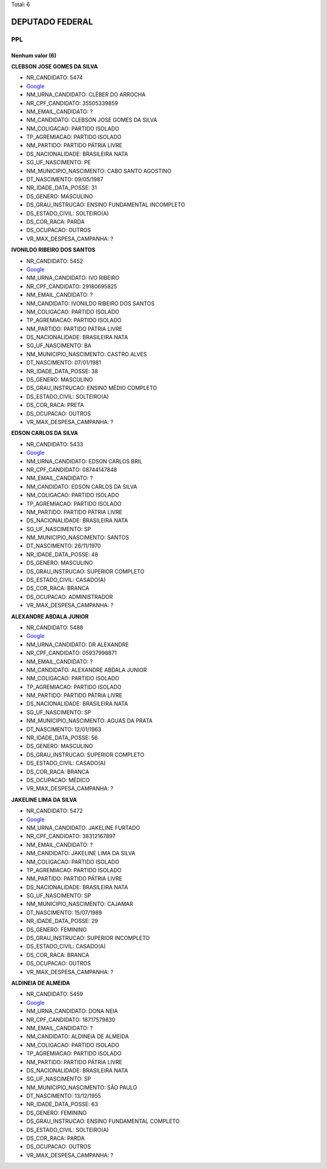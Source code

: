 Total: 6

DEPUTADO FEDERAL
================

PPL
---

Nenhum valor (6)
........

**CLEBSON JOSE GOMES DA SILVA**

- NR_CANDIDATO: 5474
- `Google <https://www.google.com/search?q=CLEBSON+JOSE+GOMES+DA+SILVA>`_
- NM_URNA_CANDIDATO: CLÉBER DO ARROCHA
- NR_CPF_CANDIDATO: 35505339859
- NM_EMAIL_CANDIDATO: ?
- NM_CANDIDATO: CLEBSON JOSE GOMES DA SILVA
- NM_COLIGACAO: PARTIDO ISOLADO
- TP_AGREMIACAO: PARTIDO ISOLADO
- NM_PARTIDO: PARTIDO PÁTRIA LIVRE
- DS_NACIONALIDADE: BRASILEIRA NATA
- SG_UF_NASCIMENTO: PE
- NM_MUNICIPIO_NASCIMENTO: CABO SANTO AGOSTINO
- DT_NASCIMENTO: 09/05/1987
- NR_IDADE_DATA_POSSE: 31
- DS_GENERO: MASCULINO
- DS_GRAU_INSTRUCAO: ENSINO FUNDAMENTAL INCOMPLETO
- DS_ESTADO_CIVIL: SOLTEIRO(A)
- DS_COR_RACA: PARDA
- DS_OCUPACAO: OUTROS
- VR_MAX_DESPESA_CAMPANHA: ?


**IVONILDO RIBEIRO DOS SANTOS**

- NR_CANDIDATO: 5452
- `Google <https://www.google.com/search?q=IVONILDO+RIBEIRO+DOS+SANTOS>`_
- NM_URNA_CANDIDATO: IVO RIBEIRO
- NR_CPF_CANDIDATO: 29180695825
- NM_EMAIL_CANDIDATO: ?
- NM_CANDIDATO: IVONILDO RIBEIRO DOS SANTOS
- NM_COLIGACAO: PARTIDO ISOLADO
- TP_AGREMIACAO: PARTIDO ISOLADO
- NM_PARTIDO: PARTIDO PÁTRIA LIVRE
- DS_NACIONALIDADE: BRASILEIRA NATA
- SG_UF_NASCIMENTO: BA
- NM_MUNICIPIO_NASCIMENTO: CASTRO ALVES
- DT_NASCIMENTO: 07/01/1981
- NR_IDADE_DATA_POSSE: 38
- DS_GENERO: MASCULINO
- DS_GRAU_INSTRUCAO: ENSINO MÉDIO COMPLETO
- DS_ESTADO_CIVIL: SOLTEIRO(A)
- DS_COR_RACA: PRETA
- DS_OCUPACAO: OUTROS
- VR_MAX_DESPESA_CAMPANHA: ?


**EDSON CARLOS DA SILVA**

- NR_CANDIDATO: 5433
- `Google <https://www.google.com/search?q=EDSON+CARLOS+DA+SILVA>`_
- NM_URNA_CANDIDATO: EDSON CARLOS BRIL
- NR_CPF_CANDIDATO: 08744147848
- NM_EMAIL_CANDIDATO: ?
- NM_CANDIDATO: EDSON CARLOS DA SILVA
- NM_COLIGACAO: PARTIDO ISOLADO
- TP_AGREMIACAO: PARTIDO ISOLADO
- NM_PARTIDO: PARTIDO PÁTRIA LIVRE
- DS_NACIONALIDADE: BRASILEIRA NATA
- SG_UF_NASCIMENTO: SP
- NM_MUNICIPIO_NASCIMENTO: SANTOS
- DT_NASCIMENTO: 26/11/1970
- NR_IDADE_DATA_POSSE: 48
- DS_GENERO: MASCULINO
- DS_GRAU_INSTRUCAO: SUPERIOR COMPLETO
- DS_ESTADO_CIVIL: CASADO(A)
- DS_COR_RACA: BRANCA
- DS_OCUPACAO: ADMINISTRADOR
- VR_MAX_DESPESA_CAMPANHA: ?


**ALEXANDRE ABDALA JUNIOR**

- NR_CANDIDATO: 5488
- `Google <https://www.google.com/search?q=ALEXANDRE+ABDALA+JUNIOR>`_
- NM_URNA_CANDIDATO: DR ALEXANDRE
- NR_CPF_CANDIDATO: 05937998871
- NM_EMAIL_CANDIDATO: ?
- NM_CANDIDATO: ALEXANDRE ABDALA JUNIOR
- NM_COLIGACAO: PARTIDO ISOLADO
- TP_AGREMIACAO: PARTIDO ISOLADO
- NM_PARTIDO: PARTIDO PÁTRIA LIVRE
- DS_NACIONALIDADE: BRASILEIRA NATA
- SG_UF_NASCIMENTO: SP
- NM_MUNICIPIO_NASCIMENTO: AGUAS DA PRATA
- DT_NASCIMENTO: 12/01/1963
- NR_IDADE_DATA_POSSE: 56
- DS_GENERO: MASCULINO
- DS_GRAU_INSTRUCAO: SUPERIOR COMPLETO
- DS_ESTADO_CIVIL: CASADO(A)
- DS_COR_RACA: BRANCA
- DS_OCUPACAO: MÉDICO
- VR_MAX_DESPESA_CAMPANHA: ?


**JAKELINE LIMA DA SILVA**

- NR_CANDIDATO: 5472
- `Google <https://www.google.com/search?q=JAKELINE+LIMA+DA+SILVA>`_
- NM_URNA_CANDIDATO: JAKELINE FURTADO
- NR_CPF_CANDIDATO: 38312167897
- NM_EMAIL_CANDIDATO: ?
- NM_CANDIDATO: JAKELINE LIMA DA SILVA
- NM_COLIGACAO: PARTIDO ISOLADO
- TP_AGREMIACAO: PARTIDO ISOLADO
- NM_PARTIDO: PARTIDO PÁTRIA LIVRE
- DS_NACIONALIDADE: BRASILEIRA NATA
- SG_UF_NASCIMENTO: SP
- NM_MUNICIPIO_NASCIMENTO: CAJAMAR
- DT_NASCIMENTO: 15/07/1989
- NR_IDADE_DATA_POSSE: 29
- DS_GENERO: FEMININO
- DS_GRAU_INSTRUCAO: SUPERIOR INCOMPLETO
- DS_ESTADO_CIVIL: CASADO(A)
- DS_COR_RACA: BRANCA
- DS_OCUPACAO: OUTROS
- VR_MAX_DESPESA_CAMPANHA: ?


**ALDINEIA DE ALMEIDA**

- NR_CANDIDATO: 5459
- `Google <https://www.google.com/search?q=ALDINEIA+DE+ALMEIDA>`_
- NM_URNA_CANDIDATO: DONA NEIA
- NR_CPF_CANDIDATO: 18717579830
- NM_EMAIL_CANDIDATO: ?
- NM_CANDIDATO: ALDINEIA DE ALMEIDA
- NM_COLIGACAO: PARTIDO ISOLADO
- TP_AGREMIACAO: PARTIDO ISOLADO
- NM_PARTIDO: PARTIDO PÁTRIA LIVRE
- DS_NACIONALIDADE: BRASILEIRA NATA
- SG_UF_NASCIMENTO: SP
- NM_MUNICIPIO_NASCIMENTO: SÃO PAULO
- DT_NASCIMENTO: 13/12/1955
- NR_IDADE_DATA_POSSE: 63
- DS_GENERO: FEMININO
- DS_GRAU_INSTRUCAO: ENSINO FUNDAMENTAL COMPLETO
- DS_ESTADO_CIVIL: SOLTEIRO(A)
- DS_COR_RACA: PARDA
- DS_OCUPACAO: OUTROS
- VR_MAX_DESPESA_CAMPANHA: ?

